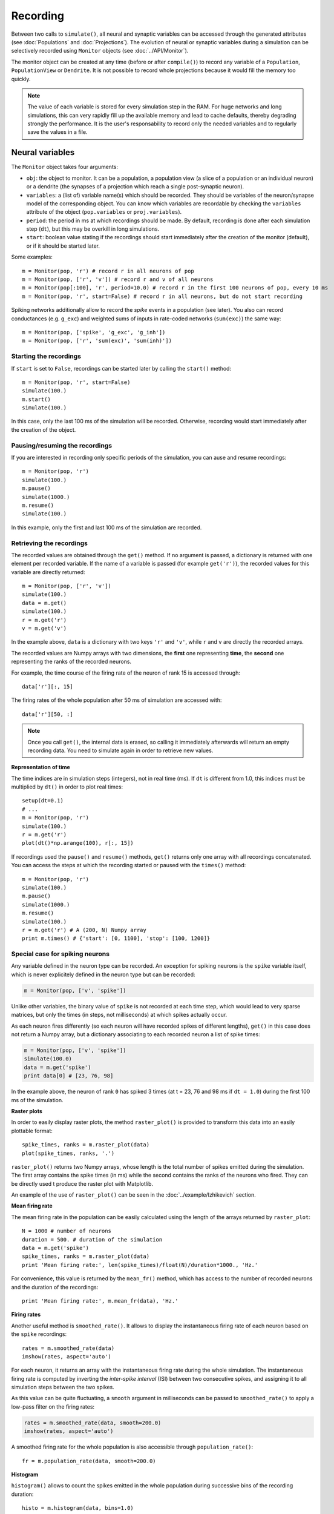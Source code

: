 ***********************************
Recording 
***********************************

Between two calls to ``simulate()``, all neural and synaptic variables can be accessed through the generated attributes (see :doc:`Populations` and :doc:`Projections`). The evolution of neural or synaptic variables during a simulation can be selectively recorded using ``Monitor`` objects (see :doc:`../API/Monitor`).

The monitor object can be created at any time (before or after ``compile()``) to record any variable of a ``Population``, ``PopulationView`` or ``Dendrite``. It is not possible to record whole projections because it would fill the memory too quickly.

.. note::

    The value of each variable is stored for every simulation step in the RAM. For huge networks and long simulations, this can very rapidly fill up the available memory and lead to cache defaults, thereby degrading strongly the performance. It is the user's responsability to record only the needed variables and to regularly save the values in a file.


Neural variables
================

The ``Monitor`` object takes four arguments: 

* ``obj``: the object to monitor. It can be a population, a population view (a slice of a population or an individual neuron) or a dendrite (the synapses of a projection which reach a single post-synaptic neuron).

* ``variables``: a (list of) variable name(s) which should be recorded. They should be variables of the neuron/synapse model of the corresponding object. You can know which variables are recordable by checking the ``variables`` attribute of the object (``pop.variables`` or ``proj.variables``).

* ``period``: the period in ms at which recordings should be made. By default, recording is done after each simulation step (``dt``), but this may be overkill in long simulations.

* ``start``: boolean value stating if the recordings should start immediately after the creation of the monitor (default), or if it should be started later.

Some examples::

    m = Monitor(pop, 'r') # record r in all neurons of pop
    m = Monitor(pop, ['r', 'v']) # record r and v of all neurons
    m = Monitor(pop[:100], 'r', period=10.0) # record r in the first 100 neurons of pop, every 10 ms
    m = Monitor(pop, 'r', start=False) # record r in all neurons, but do not start recording

Spiking networks additionally allow to record the `spike` events in a population (see later). You also can record conductances (e.g. ``g_exc``) and weighted sums of inputs in rate-coded networks (``sum(exc)``) the same way::

    m = Monitor(pop, ['spike', 'g_exc', 'g_inh'])
    m = Monitor(pop, ['r', 'sum(exc)', 'sum(inh)'])

Starting the recordings
------------------------

If ``start`` is set to ``False``, recordings can be started later by calling the ``start()`` method::

    m = Monitor(pop, 'r', start=False)
    simulate(100.)
    m.start()
    simulate(100.)

In this case, only the last 100 ms of the simulation will be recorded. Otherwise, recording would start immediately after the creation of the object.

Pausing/resuming the recordings
-------------------------------

If you are interested in recording only specific periods of the simulation, you can ause and resume recordings::

    m = Monitor(pop, 'r')
    simulate(100.)
    m.pause()
    simulate(1000.)
    m.resume()
    simulate(100.)

In this example, only the first and last 100 ms of the simulation are recorded.

Retrieving the recordings
--------------------------

The recorded values are obtained through the ``get()`` method. If no argument is passed, a dictionary is returned with one element per recorded variable. If the name of a variable is passed (for example ``get('r')``), the recorded values for this variable are directly returned::

    m = Monitor(pop, ['r', 'v'])
    simulate(100.)
    data = m.get()
    simulate(100.)
    r = m.get('r')
    v = m.get('v')

In the example above, ``data`` is a dictionary with two keys ``'r'`` and ``'v'``, while ``r`` and ``v`` are directly the recorded arrays.

The recorded values are Numpy arrays with two dimensions, the **first** one representing **time**, the **second** one representing the ranks of the recorded neurons.

For example, the time course of the firing rate of the neuron of rank 15 is accessed through::

    data['r'][:, 15]

The firing rates of the whole population after 50 ms of simulation are accessed with::

    data['r'][50, :]


.. note::
    
    Once you call ``get()``, the internal data is erased, so calling it immediately afterwards will return an empty recording data. You need to simulate again in order to retrieve new values.

**Representation of time**

The time indices are in simulation steps (integers), not in real time (ms). If ``dt`` is different from 1.0, this indices must be multiplied by ``dt()`` in order to plot real times::

    setup(dt=0.1)
    # ...
    m = Monitor(pop, 'r')
    simulate(100.)
    r = m.get('r')
    plot(dt()*np.arange(100), r[:, 15])

If recordings used the ``pause()`` and ``resume()`` methods, ``get()`` returns only one array with all recordings concatenated. You can access the steps at which the recording started or paused with the ``times()`` method::

    m = Monitor(pop, 'r')
    simulate(100.)
    m.pause()
    simulate(1000.)
    m.resume()
    simulate(100.)
    r = m.get('r') # A (200, N) Numpy array
    print m.times() # {'start': [0, 1100], 'stop': [100, 1200]}


Special case for spiking neurons
--------------------------------

Any variable defined in the neuron type can be recorded. An exception for spiking neurons is the ``spike`` variable itself, which is never explicitely defined in the neuron type but can be recorded:

.. code-block:: python

    m = Monitor(pop, ['v', 'spike'])

Unlike other variables, the binary value of ``spike`` is not recorded at each time step, which would lead to very sparse matrices, but only the times (in steps, not milliseconds) at which spikes actually occur.

As each neuron fires differently (so each neuron will have recorded spikes of different lengths), ``get()`` in this case does not return a Numpy array, but a dictionary associating to each recorded neuron a list of spike times:

.. code-block:: python

    m = Monitor(pop, ['v', 'spike'])
    simulate(100.0)
    data = m.get('spike')
    print data[0] # [23, 76, 98]

In the example above, the neuron of rank ``0`` has spiked 3 times (at t = 23, 76 and 98 ms if ``dt = 1.0``) during the first 100 ms of the simulation.

**Raster plots**

In order to easily display raster plots, the method ``raster_plot()`` is provided to transform this data into an easily plottable format::

    spike_times, ranks = m.raster_plot(data)
    plot(spike_times, ranks, '.')

``raster_plot()`` returns two Numpy arrays, whose length is the total number of spikes emitted during the simulation. The first array contains the spike times (ín ms) while the second contains the ranks of the neurons who fired. They can be directly used t produce the raster plot with Matplotlib.

An example of the use of ``raster_plot()`` can be seen in the :doc:`../example/Izhikevich` section.

**Mean firing rate**

The mean firing rate in the population can be easily calculated using the length of the arrays returned by ``raster_plot``::

    N = 1000 # number of neurons
    duration = 500. # duration of the simulation
    data = m.get('spike')
    spike_times, ranks = m.raster_plot(data)
    print 'Mean firing rate:', len(spike_times)/float(N)/duration*1000., 'Hz.'

For convenience, this value is returned by the ``mean_fr()`` method, which has access to the number of recorded neurons and the duration of the recordings::

    print 'Mean firing rate:', m.mean_fr(data), 'Hz.'

**Firing rates**

Another useful method is ``smoothed_rate()``. It allows to display the instantaneous firing rate of each neuron based on the ``spike`` recordings::

    rates = m.smoothed_rate(data)
    imshow(rates, aspect='auto')

For each neuron, it returns an array with the instantaneous firing rate during the whole simulation. The instantaneous firing rate is computed by inverting the *inter-spike interval* (ISI) between two consecutive spikes, and assigning it to all simulation steps between the two spikes. 

As this value can be quite fluctuating, a ``smooth`` argument in milliseconds can be passed to ``smoothed_rate()`` to apply a low-pass filter on the firing rates: 

.. code-block:: python

    rates = m.smoothed_rate(data, smooth=200.0)
    imshow(rates, aspect='auto')

A smoothed firing rate for the whole population is also accessible through ``population_rate()``::

    fr = m.population_rate(data, smooth=200.0)

**Histogram**

``histogram()`` allows to count the spikes emitted in the whole population during successive bins of the recording duration::

    histo = m.histogram(data, bins=1.0)
    plot(histo)

``bins`` represents the size of each bin, here 1 ms. By default, the bin size is ``dt``. 


Synaptic variables
===================

Recording of synaptic variables such as weights ``w`` during learning is also possible using the monitor object. However, it can very easily lead to important memory consumption. Let's suppose we have a network composed of two populations of 1000 neurons each, fully connected: each neuron of the second population receives 1000 synapses. This makes a total of 1 million synapses for the projection and, supposing the weights ``w`` use the double floating precision, requires 4 MB of memory. If you record ``w`` during a simulation of 1 second (1000 steps, with ``dt=1.0``), the total added memory consumption would already be around 4GB.

To avoid accidental memory fills, ANNarchy forces the user to define which post-synaptic neuron should be recorded. The corresponding dendrite should be simply passed to the monitor:

.. code-block:: python

    dendrite = proj.dendrite(12) # or simply proj[12]
    m = Monitor(dendrite, 'w')
    simulate(1000.0)
    data = m.get('w')

The ``Monitor`` object has the same ``start()``, ``pause()``, ``resume()`` and ``get()`` methods as for populations. ``get()`` returns also 2D Numpy arrays, the first index being time, the second being the index of the synapse. To know to which pre-synaptic neuron it corresponds, use the ``rank`` attribute of the dendrite::

    dendrite.rank # [0, 3, 12, ..]

.. note::

    If you really need to record all weights of a projection, you can do it with the following code, but do not complain if the simulation becomes slow and the RAM is full...

    .. code-block:: python

        monitors = []
        for dendrite in proj:
            monitors.append(Monitor(dendrite, 'w'))
        simulate(1000.0)
        data = []
        for monitor in monitors:
            data.append(monitor.get('w'))

.. warning::

    Recording synaptic variables with CUDA is not available.

